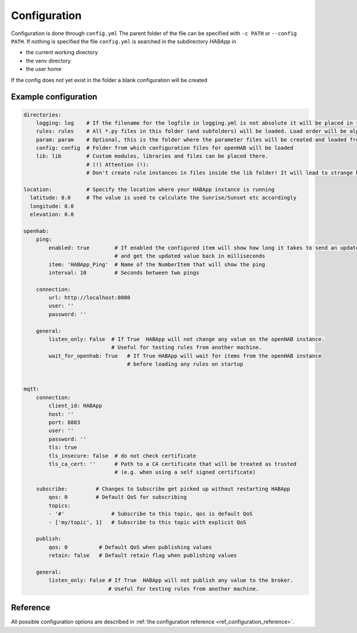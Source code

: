 

Configuration
==================================
Configuration is done through ``config.yml`` The parent folder of the file can be specified with ``-c PATH`` or ``--config PATH``.
If nothing is specified the file ``config.yml`` is searched in the subdirectory `HABApp` in

* the current working directory
* the venv directory
* the user home

If the config does not yet exist in the folder a blank configuration will be created


Example configuration
------------------------------
.. code-block:: yaml

    directories:
        logging: log    # If the filename for the logfile in logging.yml is not absolute it will be placed in this directory
        rules: rules    # All *.py files in this folder (and subfolders) will be loaded. Load order will be alphabetical by path.
        param: param    # Optional, this is the folder where the parameter files will be created and loaded from
        config: config  # Folder from which configuration files for openHAB will be loaded
        lib: lib        # Custom modules, libraries and files can be placed there.
                        # (!) Attention (!):
                        # Don't create rule instances in files inside the lib folder! It will lead to strange behaviour.

    location:           # Specify the location where your HABApp instance is running
      latitude: 0.0     # The value is used to calculate the Sunrise/Sunset etc accordingly
      longitude: 0.0
      elevation: 0.0

    openhab:
        ping:
            enabled: true        # If enabled the configured item will show how long it takes to send an update from HABApp
                                 # and get the updated value back in milliseconds
            item: 'HABApp_Ping'  # Name of the NumberItem that will show the ping
            interval: 10         # Seconds between two pings

        connection:
            url: http://localhost:8080
            user: ''
            password: ''

        general:
            listen_only: False  # If True  HABApp will not change any value on the openHAB instance.
                                # Useful for testing rules from another machine.
            wait_for_openhab: True   # If True HABApp will wait for items from the openHAB instance
                                     # before loading any rules on startup


    mqtt:
        connection:
            client_id: HABApp
            host: ''
            port: 8883
            user: ''
            password: ''
            tls: true
            tls_insecure: false  # do not check certificate
            tls_ca_cert: ''      # Path to a CA certificate that will be treated as trusted
                                 # (e.g. when using a self signed certificate)

        subscribe:         # Changes to Subscribe get picked up without restarting HABApp
            qos: 0         # Default QoS for subscribing
            topics:
            - '#'               # Subscribe to this topic, qos is default QoS
            - ['my/topic', 1]   # Subscribe to this topic with explicit QoS

        publish:
            qos: 0          # Default QoS when publishing values
            retain: false   # Default retain flag when publishing values

        general:
            listen_only: False # If True  HABApp will not publish any value to the broker.
                               # Useful for testing rules from another machine.



Reference
------------
All possible configuration options are described in :ref:`the configuration reference <ref_configuration_reference>`.
